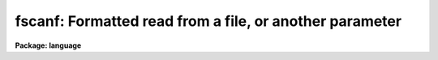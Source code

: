 .. _fscanf:

fscanf: Formatted read from a file, or another parameter
========================================================

**Package: language**

.. raw:: html

  <div class="highlight-default-notranslate"><pre>
  scan   -- read parameters from standard input
  fscan  -- read parameters from file, or another parameter
  scanf  -- formatted read from standard input
  fscanf -- formatted read from file, or another parameter
  nscan  -- get number of parameters scanned
  </pre></div>
  <section id="s_usage">
  <h3>Usage</h3>
  <div class="highlight-default-notranslate"><pre>
  scan  (p1, p2, p3 ... pn)
  fscan (param, p1, p2, p3, ... pn)
  scanf  (format, p1, p2, p3 ... pn)
  fscanf (param, format, p1, p2, p3, ... pn)
  
  n = nscan()
  </pre></div>
  </section>
  <section id="s_parameters">
  <h3>Parameters</h3>
  <dl id="l_pN">
  <dt><b>pN</b></dt>
  <!-- Sec='PARAMETERS' Level=0 Label='pN' Line='pN' -->
  <dd>The name of an output parameter, to receive a scanned value.
  </dd>
  </dl>
  <dl id="l_param">
  <dt><b>param</b></dt>
  <!-- Sec='PARAMETERS' Level=0 Label='param' Line='param' -->
  <dd>The name of the input parameter whose <i>value</i> is to be scanned to
  produce the output values.
  </dd>
  </dl>
  <dl id="l_format">
  <dt><b>format</b></dt>
  <!-- Sec='PARAMETERS' Level=0 Label='format' Line='format' -->
  <dd>A C-like format specification string containing plain characters, which 
  which must match exactly what's on the input stream, and conversion 
  specifications,
  each of which causes conversion and scanning of zero or more <i>args</i>.
  </dd>
  </dl>
  </section>
  <section id="s_description">
  <h3>Description</h3>
  <p>
  <i>Scan</i>, <i>scanf</i>, <i>fscan</i>,
  and <i>fscanf</i> permit the user to read in values from the
  standard input, a file, or a parameter and assign them to the listed parameters.
  <i>Fscan</i> or <i>fscanf</i> may also be used to read a string already in core.
  It is useful to consider these functions as performing two disjoint actions:
  acquiring a string, where <i>scan/scanf</i> and <i>fscan/fscanf</i> differ; 
  and parsing the string, where they are identical.
  </p>
  <p>
  <i>Scan/scanf</i> acquires its string by reading exactly one 
  line from the standard
  input.  The action of <i>fscan/fscanf</i> depends on <i>param</i>.  
  If <i>param</i> is
  a string, or a struct, then the string is simply the value of <i>param</i>.
  If, however, <i>param</i> is a list-directed struct, a call to <i>fscanfscanf</i>
  will get the next line from the file pointed to by <i>param</i>.
  The file can be rewound by assigning a file name to <i>param</i>.
  If either scan or fscan reach an EOF, they return with the value EOF and
  do not change any parameters.
  </p>
  <p>
  Once the string has been acquired it is parsed into segments delimited by
  spaces or tabs in the case of <i>scan</i> or <i>fscan</i>, or when using
  <i>scanf</i> and <i>fscanf</i> with no field width specification for the
  field formats.
  <i>Scan</i> and <i>fscan</i> do not recognize quoted strings, nor do they
  view <span style="font-family: monospace;">','</span> as a delimiter.  The formatted scan functions scanf and fscanf
  recognize <span style="font-family: monospace;">','</span> as a delimiter in the case of numeric conversion only.
  Each token is then assigned in turn to p1 through
  pn.  If there are too many tokens they are discarded, if there are too
  few, the corresponding parameters are not affected by the call.
  Any conversion error terminates the scan, but parameters already scanned
  retain their new values.  An assignment to a struct terminates the scan
  because the entire unscanned portion of the string is assigned to the
  struct.  Thus any struct should be the last parameter in a scan or
  fscan call.
  </p>
  <p>
  Scan/scanf and fscan/fscanf are intrinsic functions returning either EOF 
  if end of 
  file on the input list is sensed, or the number of parameters successfully
  scanned.  The function <i>nscan</i> also returns the number of parameters
  successfully scanned in the last call to scan or fscan.
  </p>
  <p>
  A field format specification has the form <span style="font-family: monospace;">"%[*][W][lh]C"</span>, where <span style="font-family: monospace;">'*'</span> indicates
  the field should be skipped, W is  the  field width,
  <span style="font-family: monospace;">'l'</span> indicates longword output, <span style="font-family: monospace;">'h'</span> indicates halfword output, and
  C is the format code.  The format codes C are as follows:
  </p>
  <div class="highlight-default-notranslate"><pre>
  c    single character (c or '\c' or '\0nnn')
  d    decimal integer
  e    exponential format
  f    fixed format
  g    general format
  o    octal integer
  s    string
  x    hexadecimal integer
  </pre></div>
  <p>
  The W (field width) specification indicates the exact number of characters
  to assign to the given argument, e.g. <span style="font-family: monospace;">"%2s"</span> would assign two characters of
  an input string to a string variable even though the actual string might
  contain more before a delimiting whitespace.  For numeric input, only W
  digits, decimal points, or exponentiation characters are assigned, e.g.
  <span style="font-family: monospace;">"%3f"</span> used on the string <span style="font-family: monospace;">"1.23456"</span> would result in a value of <span style="font-family: monospace;">"1.2"</span>,
  <span style="font-family: monospace;">"%2d"</span> used on the string <span style="font-family: monospace;">"12345"</span> would result in a value of <span style="font-family: monospace;">"12"</span>, and so
  on.  If no field width is specified all characters up to a delimiting
  whitespace are used in the conversion, in the case of numeric data and a
  numeric format characters up to a whitespace or non-numeric (including
  decimal points and an <span style="font-family: monospace;">'e'</span> or <span style="font-family: monospace;">'d'</span> exponentiation character) are used.
  </p>
  </section>
  <section id="s_examples">
  <h3>Examples</h3>
  <p>
  1. Print a list of radii, given a list of coordinates.
  </p>
  <div class="highlight-default-notranslate"><pre>
  list = coords
  while (fscan (list, x, y) != EOF)
      print (sqrt (x**2 + y**2))
  </pre></div>
  <p>
  2. Use a formatted scan of the standard input.
  </p>
  <div class="highlight-default-notranslate"><pre>
  cl&gt; print ("1.234 5 7.34abc") | scanf ("%g %d %f %s", x, i, y, s1)
  cl&gt; =x
  1.234
  cl&gt; =i
  5
  cl&gt; =y
  7.34
  cl&gt; =s1
  abc
  </pre></div>
  <p>
  3. Use a formatted scan from a <span style="font-family: monospace;">"list"</span> parameter.
  </p>
  <p>
          fscanf (list, <span style="font-family: monospace;">"%g %d %f %s"</span>, x, i, y, s1)
  </p>
  </section>
  <section id="s_bugs">
  <h3>Bugs</h3>
  <p>
  The syntax of scan and fscan is peculiar, in that they are the only
  functions where parameters are effectively passed by reference rather than by
  value.  Thus p1, ... pn must be parameters whereas in similar contexts an
  arbitrary expression can be used wherever a parameter can.
  </p>
  </section>
  <section id="s_see_also">
  <h3>See also</h3>
  <p>
  string, print, fprint, printf
  </p>
  
  </section>
  
  <!-- Contents: 'NAME' 'USAGE' 'PARAMETERS' 'DESCRIPTION' 'EXAMPLES' 'BUGS' 'SEE ALSO'  -->
  

